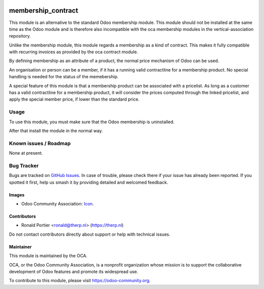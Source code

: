 .. image:: https://img.shields.io/badge/license-AGPL--3-blue.png
   :target: https://www.gnu.org/licenses/agpl
   :alt: License: AGPL-3

===================
membership_contract
===================

This module is an alternative to the standard Odoo membership module. This
module should not be installed at the same time as the Odoo module and
is therefore also incompatible with the oca membership modules in the
vertical-association repository.

Unlike the membership module, this module regards a membership as a kind of
contract. This makes it fully compatible with recurring invoices as
provided by the oca contract module.

By defining membership as an attribute of a product, the normal price
mechanism of Odoo can be used.

An organisation or person can be a member, if it has a running valid
contractline for a membership product. No special handling is needed for the
status of the memebership.

A special feature of this module is that a membership product can be
associated with a pricelist. As long as a customer has a valid contractline
for a membership product, it will consider the prices computed through the
linked pricelist, and apply the special member price, if lower than the
standard price.

Usage
=====

To use this module, you must make sure that the Odoo membership is
uninstalled.

After that install the module in the normal way.

.. image:: https://odoo-community.org/website/image/ir.attachment/5784_f2813bd/datas
   :alt: Try me on Runbot
   :target: https://runbot.odoo-community.org/runbot/{repo_id}/{branch}

Known issues / Roadmap
======================

None at present.

Bug Tracker
===========

Bugs are tracked on `GitHub Issues
<https://github.com/OCA/{project_repo}/issues>`_. In case of trouble, please
check there if your issue has already been reported. If you spotted it first,
help us smash it by providing detailed and welcomed feedback.

Images
------

* Odoo Community Association: `Icon <https://odoo-community.org/logo.png>`_.

Contributors
------------

* Ronald Portier <ronald@therp.nl> (https://therp.nl)

Do not contact contributors directly about support or help with technical issues.

Maintainer
----------

.. image:: https://odoo-community.org/logo.png
   :alt: Odoo Community Association
   :target: https://odoo-community.org

This module is maintained by the OCA.

OCA, or the Odoo Community Association, is a nonprofit organization whose
mission is to support the collaborative development of Odoo features and
promote its widespread use.

To contribute to this module, please visit https://odoo-community.org.
